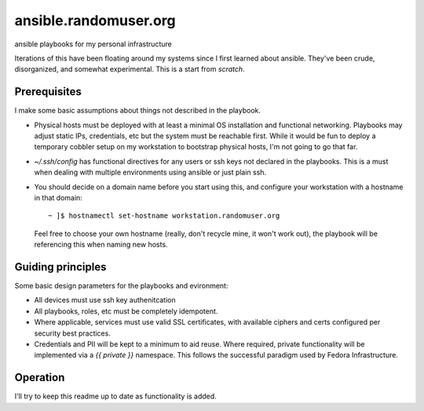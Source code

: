 ----------------------
ansible.randomuser.org
----------------------
ansible playbooks for my personal infrastructure

Iterations of this have been floating around my systems since I first learned about ansible.
They've been crude, disorganized, and somewhat experimental.  This is a start from *scratch*.

Prerequisites
-------------
I make some basic assumptions about things not described in the playbook.

- Physical hosts must be deployed with at least a minimal OS installation and functional networking.
  Playbooks may adjust static IPs, credentials, etc but the system must be reachable first.  While
  it would be fun to deploy a temporary cobbler setup on my workstation to bootstrap physical hosts,
  I'm not going to go that far.

- `~/.ssh/config` has functional directives for any users or ssh keys not declared in the playbooks.
  This is a must when dealing with multiple environments using ansible or just plain ssh.

- You should decide on a domain name before you start using this, and configure your workstation with
  a hostname in that domain::

    ~ ]$ hostnamectl set-hostname workstation.randomuser.org

  Feel free to choose your own hostname (really, don't recycle mine, it won't work out), the playbook
  will be referencing this when naming new hosts.
Guiding principles
------------------
Some basic design parameters for the playbooks and evironment:

- All devices must use ssh key authenitcation
- All playbooks, roles, etc must be completely idempotent.
- Where applicable, services must use valid SSL certificates, 
  with available ciphers and certs configured per security
  best practices.
- Credentials and PII will be kept to a minimum to aid reuse.  Where required,
  private functionality will be implemented via a `{{ private }}` namespace.
  This follows the successful paradigm used by Fedora Infrastructure.

Operation
---------
I'll try to keep this readme up to date as functionality is added.
